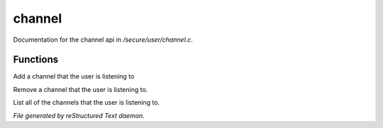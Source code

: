 ********
channel
********

Documentation for the channel api in */secure/user/channel.c*.

Functions
=========



.. c:function:: void add_channel(string which_channel)

Add a channel that the user is listening to



.. c:function:: void remove_channel(string which_channel)

Remove a channel that the user is listening to.



.. c:function:: string *query_channel_list()

List all of the channels that the user is listening to.


*File generated by reStructured Text daemon.*
